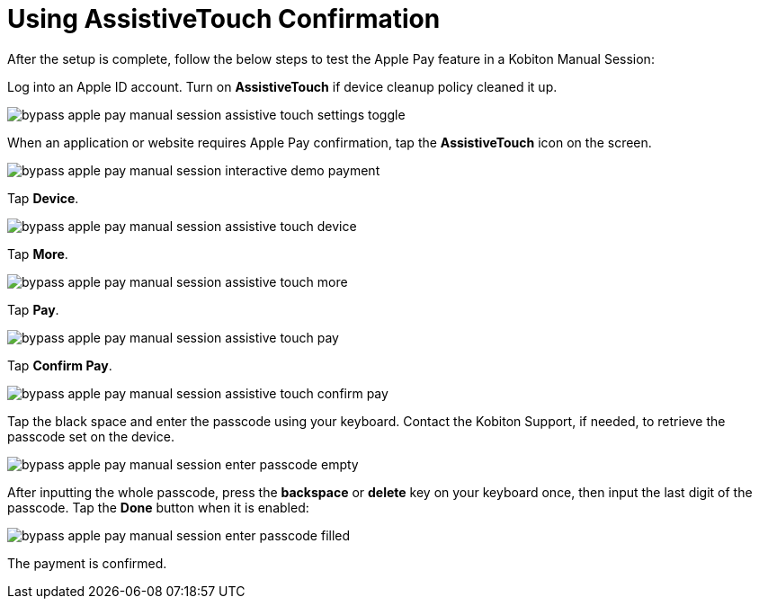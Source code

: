 = Using AssistiveTouch Confirmation
:navtitle: Using AssistiveTouch Confirmation

After the setup is complete, follow the below steps to test the Apple Pay feature in a Kobiton Manual Session:

Log into an Apple ID account. Turn on *AssistiveTouch* if device cleanup policy cleaned it up.

image::bypass-apple-pay-manual-session-assistive-touch-settings-toggle.PNG[]

When an application or website requires Apple Pay confirmation, tap the *AssistiveTouch* icon on the screen.

image::bypass-apple-pay-manual-session-interactive-demo-payment.PNG[]

Tap *Device*.

image::bypass-apple-pay-manual-session-assistive-touch-device.PNG[]

Tap *More*.

image::bypass-apple-pay-manual-session-assistive-touch-more.PNG[]

Tap *Pay*.

image::bypass-apple-pay-manual-session-assistive-touch-pay.PNG[]

Tap *Confirm Pay*.

image::bypass-apple-pay-manual-session-assistive-touch-confirm-pay.PNG[]

Tap the black space and enter the passcode using your keyboard. Contact the Kobiton Support, if needed, to retrieve the passcode set on the device.

image::bypass-apple-pay-manual-session-enter-passcode-empty.PNG[]

After inputting the whole passcode, press the *backspace* or *delete* key on your keyboard once, then input the last digit of the passcode. Tap the *Done* button when it is enabled:

image::bypass-apple-pay-manual-session-enter-passcode-filled.PNG[]

The payment is confirmed.
